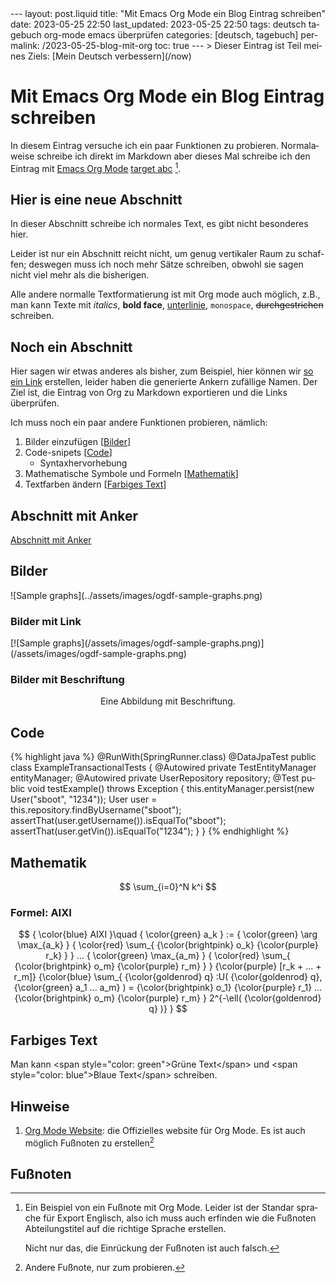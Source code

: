 #+LANGUAGE: de
#+OPTIONS: toc:nil  broken-links:mark

#+begin_export html
---
layout: post.liquid
title:  "Mit Emacs Org Mode ein Blog Eintrag schreiben"
date: 2023-05-25 22:50
last_updated: 2023-05-25 22:50
tags: deutsch tagebuch org-mode emacs überprüfen
categories: [deutsch, tagebuch]
permalink: /2023-05-25-blog-mit-org
toc: true
---

> Dieser Eintrag ist Teil meines Ziels: [Mein Deutsch verbessern](/now)
#+end_export

* Mit Emacs Org Mode ein Blog Eintrag schreiben                     
  CLOSED: [2023-05-26 Fr 22:54] SCHEDULED: <2023-05-26 Fr>
  :LOGBOOK:
  CLOCK: [2023-05-27 Sa 20:26]--[2023-05-27 Sa 21:12] =>  0:46
  CLOCK: [2023-05-27 Sa 11:33]--[2023-05-27 Sa 20:26] =>  8:53
  - CLOSING NOTE [2023-05-26 Fr 22:54]
  CLOCK: [2023-05-26 Fr 22:25]--[2023-05-26 Fr 22:54] =>  0:29
  CLOCK: [2023-05-26 Fr 21:54]--[2023-05-26 Fr 22:25] =>  0:31
  CLOCK: [2023-05-26 Fr 21:44]--[2023-05-27 Sa 11:03] => 13:19
  :END:
  
   
  In diesem Eintrag versuche ich ein paar Funktionen zu
  probieren. Normalaweise schreibe ich direkt im Markdown aber dieses
  Mal schreibe ich den Eintrag mit [[target][Emacs Org Mode]] [[target][target abc]] [fn:abc].

  
** Hier is eine neue Abschnitt
   :PROPERTIES:
   :CUSTOM_ID: abs1
   :END:


   In dieser Abschnitt schreibe ich normales Text, es gibt nicht
   besonderes hier.

   Leider ist nur ein Abschnitt reicht nicht, um genug vertikaler Raum
   zu schaffen; deswegen muss ich noch mehr Sätze schreiben, obwohl
   sie sagen nicht viel mehr als die bisherigen.

   Alle andere normalle Textformatierung ist mit Org mode auch
   möglich, z.B., man kann Texte mit /italics/, *bold face*,
   _unterlinie_, =monospace=, +durchgestrichen+ schreiben.

    
** Noch ein Abschnitt
   :PROPERTIES:
   :CUSTOM_ID: abs2
   :END:

   Hier sagen wir etwas anderes als bisher, zum Beispiel, hier können
   wir [[#abs1][so ein Link]] erstellen, leider haben die generierte Ankern
   zufällige Namen. Der Ziel ist, die Eintrag von Org zu
   Markdown exportieren und die Links überprüfen.


   Ich muss noch ein paar andere Funktionen probieren, nämlich:

   1. Bilder einzufügen [[[#bilder][Bilder]]]
   2. Code-snipets [[[id:BA5C145E-E175-4539-8EE9-E97ABF846DAD][Code]]]
      - Syntaxhervorhebung
   3. Mathematische Symbole und Formeln [[[id:FBC41E78-5507-4FEA-B9BB-72DA8B15E742][Mathematik]]]
   4. Textfarben ändern [[[id:3F1DAE14-2F08-439D-9F37-D43FF81EE2D6][Farbiges Text]]]


   
** Abschnitt mit Anker
   :PROPERTIES:
   :CUSTOM_ID: anker-test
   :ID:       FFCD8CD1-8708-4290-B02D-EDF1C3F36A32
   :END:

   [[#anker-test][Abschnitt mit Anker]]


** Bilder
   :PROPERTIES:
   :CUSTOM_ID: bilder
   :END:

   #+begin_export html
   ![Sample graphs](../assets/images/ogdf-sample-graphs.png)
   #+end_export
   
*** Bilder mit Link

    #+begin_export html
    [![Sample graphs](/assets/images/ogdf-sample-graphs.png)](/assets/images/ogdf-sample-graphs.png)  
    #+end_export


*** Bilder mit Beschriftung
    
    #+begin_export html
    <div style="text-align: center">
      <img width="500" src="/assets/images/ogdf-sample-graphs.png">
      <figcaption>Eine Abbildung mit Beschriftung.</figcaption>
    </div>
    #+end_export
   

** Code
   :PROPERTIES:
   :ID:       BA5C145E-E175-4539-8EE9-E97ABF846DAD
   :CUSTOM_ID: code
   :END:

   #+begin_export html
   {% highlight java %}
   @RunWith(SpringRunner.class)
   @DataJpaTest
   public class ExampleTransactionalTests {
       @Autowired
       private TestEntityManager entityManager;
   
       @Autowired
       private UserRepository repository;
   
       @Test
       public void testExample() throws Exception {
           this.entityManager.persist(new User("sboot", "1234"));
           User user = this.repository.findByUsername("sboot");
           assertThat(user.getUsername()).isEqualTo("sboot");
           assertThat(user.getVin()).isEqualTo("1234");
       }
   }
   {% endhighlight %}
   #+end_export


   
** Mathematik
   :PROPERTIES:
   :ID:       FBC41E78-5507-4FEA-B9BB-72DA8B15E742
   :CUSTOM_ID: mathe
   :END:

   $$
   \sum_{i=0}^N k^i
   $$


   
*** Formel: AIXI

    $$
    { \color{blue} AIXI }\quad
    { \color{green} a_k } :=
    { \color{green} \arg \max_{a_k} }
    { \color{red} \sum_{ {\color{brightpink} o_k} {\color{purple} r_k} } }
    ...
    { \color{green} \max_{a_m} }
    { \color{red} \sum_{
    {\color{brightpink} o_m}
    {\color{purple} r_m}
    }
    }
    {\color{purple} [r_k + ... + r_m]}
    {\color{blue} \sum_{
    {\color{goldenrod} q}
    :U(
    {\color{goldenrod} q},
    {\color{green} a_1 ... a_m}
    ) =
    {\color{brightpink} o_1} {\color{purple} r_1}
    ...
    {\color{brightpink} o_m} {\color{purple} r_m}
    }
    2^{-\ell( {\color{goldenrod} q} )}
    }
    $$


** Farbiges Text
   :PROPERTIES:
   :ID:       3F1DAE14-2F08-439D-9F37-D43FF81EE2D6
   :CUSTOM_ID: farb-texte
   :END:

   Man kann <span style="color: green">Grüne Text</span> und <span
   style="color: blue">Blaue Text</span> schreiben.


** Hinweise

   1. [[https://orgmode.org/][Org Mode Website]]: die Offizielles website für Org Mode.
      <<target>>
      Es ist auch möglich Fußnoten zu erstellen[fn:test]



   
** Fußnoten

   
[fn:abc] Ein Beispiel von ein Fußnote mit Org Mode. Leider ist der
Standar sprache für Export Englisch, also ich muss auch erfinden wie
die Fußnoten Abteilungstitel auf die richtige Sprache erstellen.

Nicht nur das, die Einrückung der Fußnoten ist auch falsch.


[fn:test] Andere Fußnote, nur zum probieren.

   
